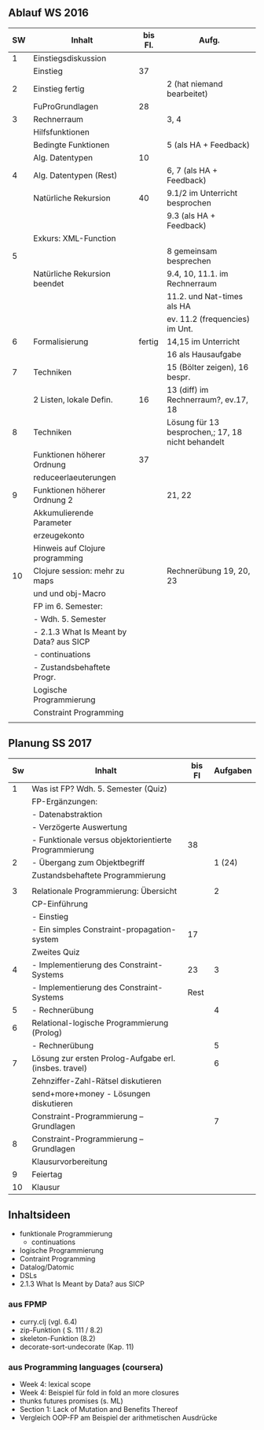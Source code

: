 
** Ablauf WS 2016
| SW | Inhalt                                   | bis Fl. | Aufg.                                             |
|----+------------------------------------------+---------+---------------------------------------------------|
|  1 | Einstiegsdiskussion                      |         |                                                   |
|    | Einstieg                                 |      37 |                                                   |
|----+------------------------------------------+---------+---------------------------------------------------|
|  2 | Einstieg fertig                          |         | 2 (hat niemand bearbeitet)                        |
|    | FuProGrundlagen                          |      28 |                                                   |
|----+------------------------------------------+---------+---------------------------------------------------|
|  3 | Rechnerraum                              |         | 3, 4                                              |
|    | Hilfsfunktionen                          |         |                                                   |
|    | Bedingte Funktionen                      |         | 5 (als HA + Feedback)                             |
|    | Alg. Datentypen                          |      10 |                                                   |
|----+------------------------------------------+---------+---------------------------------------------------|
|  4 | Alg. Datentypen (Rest)                   |         | 6, 7 (als HA + Feedback)                          |
|    | Natürliche Rekursion                     |      40 | 9.1/2 im Unterricht besprochen                    |
|    |                                          |         | 9.3 (als HA + Feedback)                           |
|    | Exkurs: XML-Function                     |         |                                                   |
|----+------------------------------------------+---------+---------------------------------------------------|
|  5 |                                          |         | 8 gemeinsam besprechen                            |
|    | Natürliche Rekursion beendet             |         | 9.4, 10, 11.1. im Rechnerraum                     |
|    |                                          |         | 11.2. und Nat-times als HA                        |
|----+------------------------------------------+---------+---------------------------------------------------|
|    |                                          |         | ev. 11.2 (frequencies) im Unt.                    |
|  6 | Formalisierung                           |  fertig | 14,15 im Unterricht                               |
|    |                                          |         | 16 als Hausaufgabe                                |
|----+------------------------------------------+---------+---------------------------------------------------|
|  7 | Techniken                                |         | 15 (Bölter zeigen), 16 bespr.                     |
|    | 2 Listen, lokale Defin.                  |      16 | 13 (diff) im Rechnerraum?, ev.17, 18              |
|----+------------------------------------------+---------+---------------------------------------------------|
|  8 | Techniken                                |         | Lösung für 13 besprochen,; 17, 18 nicht behandelt |
|    | Funktionen höherer Ordnung               |      37 |                                                   |
|----+------------------------------------------+---------+---------------------------------------------------|
|    | reduceerlaeuterungen                     |         |                                                   |
|  9 | Funktionen höherer Ordnung 2             |         | 21, 22                                            |
|    | Akkumulierende Parameter                 |         |                                                   |
|    | erzeugekonto                             |         |                                                   |
|    | Hinweis auf Clojure programming          |         |                                                   |
|----+------------------------------------------+---------+---------------------------------------------------|
| 10 | Clojure session: mehr zu maps            |         | Rechnerübung 19, 20, 23                           |
|    | und und obj-Macro                        |         |                                                   |
|----+------------------------------------------+---------+---------------------------------------------------|
|----+------------------------------------------+---------+---------------------------------------------------|
|    | FP im 6. Semester:                       |         |                                                   |
|    | - Wdh. 5. Semester                       |         |                                                   |
|    | - 2.1.3  What Is Meant by Data? aus SICP |         |                                                   |
|    | - continuations                          |         |                                                   |
|    | - Zustandsbehaftete Progr.               |         |                                                   |
|    | Logische Programmierung                  |         |                                                   |
|    | Constraint Programming                   |         |                                                   |
|    |                                          |         |                                                   |
|----+------------------------------------------+---------+---------------------------------------------------|

** Planung SS 2017
| Sw | Inhalt                                                 | bis Fl | Aufgaben |
|----+--------------------------------------------------------+--------+----------|
|  1 | Was ist FP? Wdh. 5. Semester (Quiz)                    |        |          |
|    | FP-Ergänzungen:                                        |        |          |
|    | - Datenabstraktion                                     |        |          |
|    | - Verzögerte Auswertung                                |        |          |
|    | - Funktionale versus objektorientierte Programmierung  |     38 |          |
|----+--------------------------------------------------------+--------+----------|
|  2 | - Übergang zum Objektbegriff                           |        |   1 (24) |
|    | Zustandsbehaftete Programmierung                       |        |          |
|    |                                                        |        |          |
|----+--------------------------------------------------------+--------+----------|
|  3 | Relationale Programmierung: Übersicht                  |        |        2 |
|    | CP-Einführung                                          |        |          |
|    | - Einstieg                                             |        |          |
|    | - Ein simples Constraint-propagation-system            |     17 |          |
|----+--------------------------------------------------------+--------+----------|
|    | Zweites Quiz                                           |        |          |
|  4 | - Implementierung des Constraint-Systems               |     23 |        3 |
|----+--------------------------------------------------------+--------+----------|
|    | - Implementierung des Constraint-Systems               |   Rest |          |
|  5 | - Rechnerübung                                         |        |        4 |
|----+--------------------------------------------------------+--------+----------|
|  6 | Relational-logische Programmierung (Prolog)            |        |          |
|    | - Rechnerübung                                         |        |        5 |
|----+--------------------------------------------------------+--------+----------|
|  7 | Lösung zur ersten Prolog-Aufgabe erl. (insbes. travel) |        |        6 |
|    | Zehnziffer-Zahl-Rätsel diskutieren                     |        |          |
|    | send+more+money - Lösungen diskutieren                 |        |          |
|    | Constraint-Programmierung -- Grundlagen                |        |        7 |
|----+--------------------------------------------------------+--------+----------|
|  8 | Constraint-Programmierung -- Grundlagen                |        |          |
|    | Klausurvorbereitung                                    |        |          |
|----+--------------------------------------------------------+--------+----------|
|  9 | Feiertag                                               |        |          |
|----+--------------------------------------------------------+--------+----------|
| 10 | Klausur                                                |        |          |
|----+--------------------------------------------------------+--------+----------|


** Inhaltsideen
+ funktionale Programmierung
  + continuations
+ logische Programmierung
+ Contraint Programming
+ Datalog/Datomic
+ DSLs
+ 2.1.3  What Is Meant by Data? aus SICP

*** aus FPMP
+ curry.clj (vgl. 6.4)
+ zip-Funktion ( S. 111 / 8.2)
+ skeleton-Funktion (8.2)
+ decorate-sort-undecorate (Kap. 11)

*** aus Programming languages (coursera)
+ Week 4: lexical scope
+ Week 4: Beispiel für fold in fold an more closures
+ thunks futures promises (s. ML)
+ Section 1: Lack of Mutation and Benefits Thereof
+ Vergleich OOP-FP am Beispiel der arithmetischen Ausdrücke

